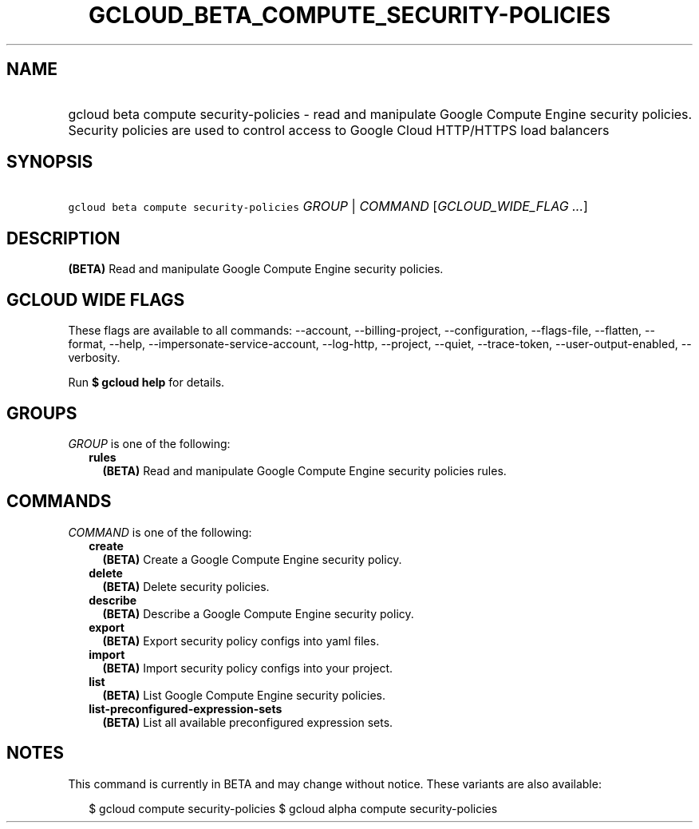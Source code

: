 
.TH "GCLOUD_BETA_COMPUTE_SECURITY\-POLICIES" 1



.SH "NAME"
.HP
gcloud beta compute security\-policies \- read and manipulate Google Compute Engine security policies. Security policies are used to control access to Google Cloud HTTP/HTTPS load balancers



.SH "SYNOPSIS"
.HP
\f5gcloud beta compute security\-policies\fR \fIGROUP\fR | \fICOMMAND\fR [\fIGCLOUD_WIDE_FLAG\ ...\fR]



.SH "DESCRIPTION"

\fB(BETA)\fR Read and manipulate Google Compute Engine security policies.



.SH "GCLOUD WIDE FLAGS"

These flags are available to all commands: \-\-account, \-\-billing\-project,
\-\-configuration, \-\-flags\-file, \-\-flatten, \-\-format, \-\-help,
\-\-impersonate\-service\-account, \-\-log\-http, \-\-project, \-\-quiet,
\-\-trace\-token, \-\-user\-output\-enabled, \-\-verbosity.

Run \fB$ gcloud help\fR for details.



.SH "GROUPS"

\f5\fIGROUP\fR\fR is one of the following:

.RS 2m
.TP 2m
\fBrules\fR
\fB(BETA)\fR Read and manipulate Google Compute Engine security policies rules.


.RE
.sp

.SH "COMMANDS"

\f5\fICOMMAND\fR\fR is one of the following:

.RS 2m
.TP 2m
\fBcreate\fR
\fB(BETA)\fR Create a Google Compute Engine security policy.

.TP 2m
\fBdelete\fR
\fB(BETA)\fR Delete security policies.

.TP 2m
\fBdescribe\fR
\fB(BETA)\fR Describe a Google Compute Engine security policy.

.TP 2m
\fBexport\fR
\fB(BETA)\fR Export security policy configs into yaml files.

.TP 2m
\fBimport\fR
\fB(BETA)\fR Import security policy configs into your project.

.TP 2m
\fBlist\fR
\fB(BETA)\fR List Google Compute Engine security policies.

.TP 2m
\fBlist\-preconfigured\-expression\-sets\fR
\fB(BETA)\fR List all available preconfigured expression sets.


.RE
.sp

.SH "NOTES"

This command is currently in BETA and may change without notice. These variants
are also available:

.RS 2m
$ gcloud compute security\-policies
$ gcloud alpha compute security\-policies
.RE

